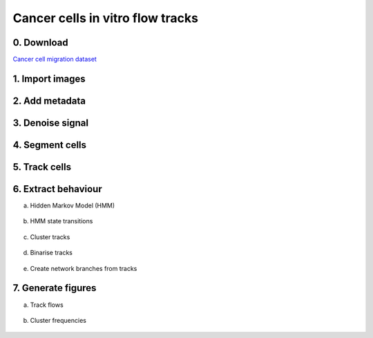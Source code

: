 .. _msn_cancer_invitro_flow:

Cancer cells in vitro flow tracks
=================================

0. Download
+++++++++++++++++

`Cancer cell migration dataset <zenodo.org/records/10539020>`_

1. Import images
+++++++++++++++++
  .. image:: _images/msn_live_cancer_flows_import_images.png
     :width: 100%
     
2. Add metadata
+++++++++++++++++
  .. image:: _images/msn_live_cancer_flows_add_channels.png
     :width: 100%
     
3. Denoise signal
+++++++++++++++++
  .. image:: _images/msn_live_cancer_flows_denoise.png
     :width: 100%
     
4. Segment cells
+++++++++++++++++
  .. image:: _images/msn_live_cancer_flows_seg.png
     :width: 100%
     
5. Track cells
+++++++++++++++++
  .. image:: _images/msn_live_cancer_flows_tracking.png
     :width: 100%
     
6. Extract behaviour
+++++++++++++++++

a. Hidden Markov Model (HMM)
  .. image:: _images/msn_live_cancer_flows_HMM.png
     :width: 100%

b. HMM state transitions
  .. image:: _images/msn_live_cancer_flows_HMM_transitions.png
     :width: 100%
     
c. Cluster tracks
  .. image:: _images/msn_live_cancer_flows_clust_tracks.png
     :width: 100%
     
d. Binarise tracks
  .. image:: _images/msn_live_cancer_flows_binarise_tracks.png
     :width: 100%
     
e. Create network branches from tracks
  .. image:: _images/msn_live_cancer_flows_tracks_branching.png
     :width: 100%
     
7. Generate figures
+++++++++++++++++

a. Track flows
  .. image:: _images/msn_live_cancer_flows_figure_flows.png
     :width: 100%

b. Cluster frequencies
  .. image:: _images/msn_live_cancer_flows_figure_freq.png
     :width: 100%